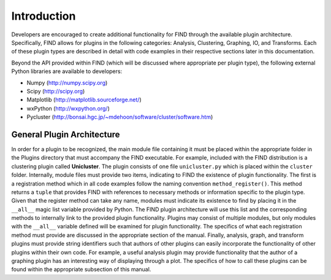 Introduction
============
Developers are encouraged to create additional functionality for FIND 
through the available plugin architecture. Specifically, FIND allows for 
plugins in the following categories: Analysis, Clustering, Graphing, IO, 
and Transforms. Each of these plugin types are described in detail with 
code examples in their respective sections later in this documentation.

Beyond the API provided within FIND (which will be discussed where appropriate
per plugin type), the following external Python libraries 
are available to developers:

* Numpy (`http://numpy.scipy.org <http://numpy.scipy.org>`_)
* Scipy (`http://scipy.org <http://scipy.org>`_)
* Matplotlib (`http://matplotlib.sourceforge.net/ <http://matplotlib.sourceforge.net/>`_)
* wxPython (`http://wxpython.org/ <http://wxpython.org/>`_)
* Pycluster (`http://bonsai.hgc.jp/~mdehoon/software/cluster/software.htm <http://bonsai.hgc.jp/~mdehoon/software/cluster/software.htm>`_)

General Plugin Architecture
---------------------------
In order for a plugin to be recognized, the main module file containing 
it must be placed within the appropriate folder in the Plugins directory 
that must accompany the FIND executable. For example, included with the 
FIND distribution is a clustering plugin called **Unicluster**. The plugin 
consists of one file ``unicluster.py`` which is placed within the ``cluster`` 
folder. Internally, module files must provide two items, indicating to FIND 
the existence of plugin functionality. The first is a registration method 
which in all code examples follow the naming convention ``method_register()``. 
This method returns a ``tuple`` that provides FIND with references to necessary 
methods or information specific to the plugin type. Given that the register 
method can take any name, modules must indicate its existence to find by placing 
it in the ``__all__`` magic list variable provided by Python. The FIND plugin 
architecture will use this list and the corresponding methods to internally link 
to the provided plugin functionality. Plugins may consist of multiple modules, 
but only modules with the ``__all__`` variable defined will be examined for plugin 
functionality. The specifics of what each registration method must provide are 
discussed in the appropriate section of the manual. Finally, analysis, graph, and 
transform plugins must provide string identifiers such that authors of other 
plugins can easily incorporate the functionality of other plugins within their own 
code. For example, a useful analysis plugin may provide functionality that the 
author of a graphing plugin has an interesting way of displaying through a plot. 
The specifics of how to call these plugins can be found within the appropriate 
subsection of this manual.